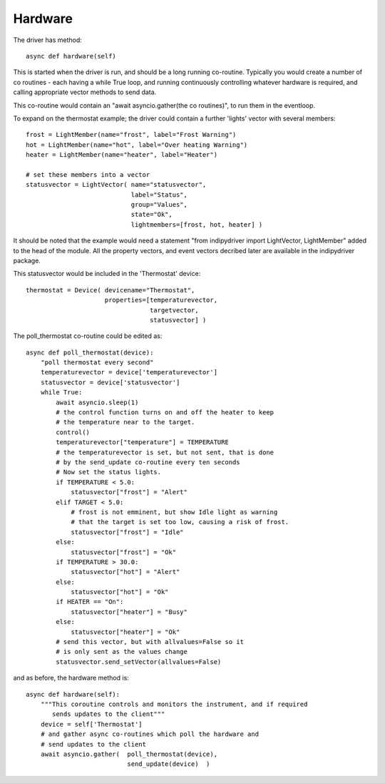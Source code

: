 Hardware
========


The driver has method::

    async def hardware(self)

This  is started when the driver is run, and should be a long running co-routine. Typically you would create a number of co routines - each having
a while True loop, and running continuously controlling whatever hardware is required, and calling appropriate vector methods to send data.

This co-routine would contain an "await asyncio.gather(the co routines)", to run them in the eventloop.

To expand on the thermostat example; the driver could contain a further 'lights' vector with several members::

        frost = LightMember(name="frost", label="Frost Warning")
        hot = LightMember(name="hot", label="Over heating Warning")
        heater = LightMember(name="heater", label="Heater")

        # set these members into a vector
        statusvector = LightVector( name="statusvector",
                                    label="Status",
                                    group="Values",
                                    state="Ok",
                                    lightmembers=[frost, hot, heater] )

It should be noted that the example would need a statement "from indipydriver import LightVector, LightMember" added to the head of the module. All the property vectors, and event vectors decribed later are available in the indipydriver package.

This statusvector would be included in the 'Thermostat' device::

        thermostat = Device( devicename="Thermostat",
                             properties=[temperaturevector,
                                         targetvector,
                                         statusvector] )

The poll_thermostat co-routine could be edited as::

    async def poll_thermostat(device):
        "poll thermostat every second"
        temperaturevector = device['temperaturevector']
        statusvector = device['statusvector']
        while True:
            await asyncio.sleep(1)
            # the control function turns on and off the heater to keep
            # the temperature near to the target.
            control()
            temperaturevector["temperature"] = TEMPERATURE
            # the temperaturevector is set, but not sent, that is done
            # by the send_update co-routine every ten seconds
            # Now set the status lights.
            if TEMPERATURE < 5.0:
                statusvector["frost"] = "Alert"
            elif TARGET < 5.0:
                # frost is not emminent, but show Idle light as warning
                # that the target is set too low, causing a risk of frost.
                statusvector["frost"] = "Idle"
            else:
                statusvector["frost"] = "Ok"
            if TEMPERATURE > 30.0:
                statusvector["hot"] = "Alert"
            else:
                statusvector["hot"] = "Ok"
            if HEATER == "On":
                statusvector["heater"] = "Busy"
            else:
                statusvector["heater"] = "Ok"
            # send this vector, but with allvalues=False so it
            # is only sent as the values change
            statusvector.send_setVector(allvalues=False)

and as before, the hardware method is::

        async def hardware(self):
            """This coroutine controls and monitors the instrument, and if required
               sends updates to the client"""
            device = self['Thermostat']
            # and gather async co-routines which poll the hardware and
            # send updates to the client
            await asyncio.gather(  poll_thermostat(device),
                                   send_update(device)  )

